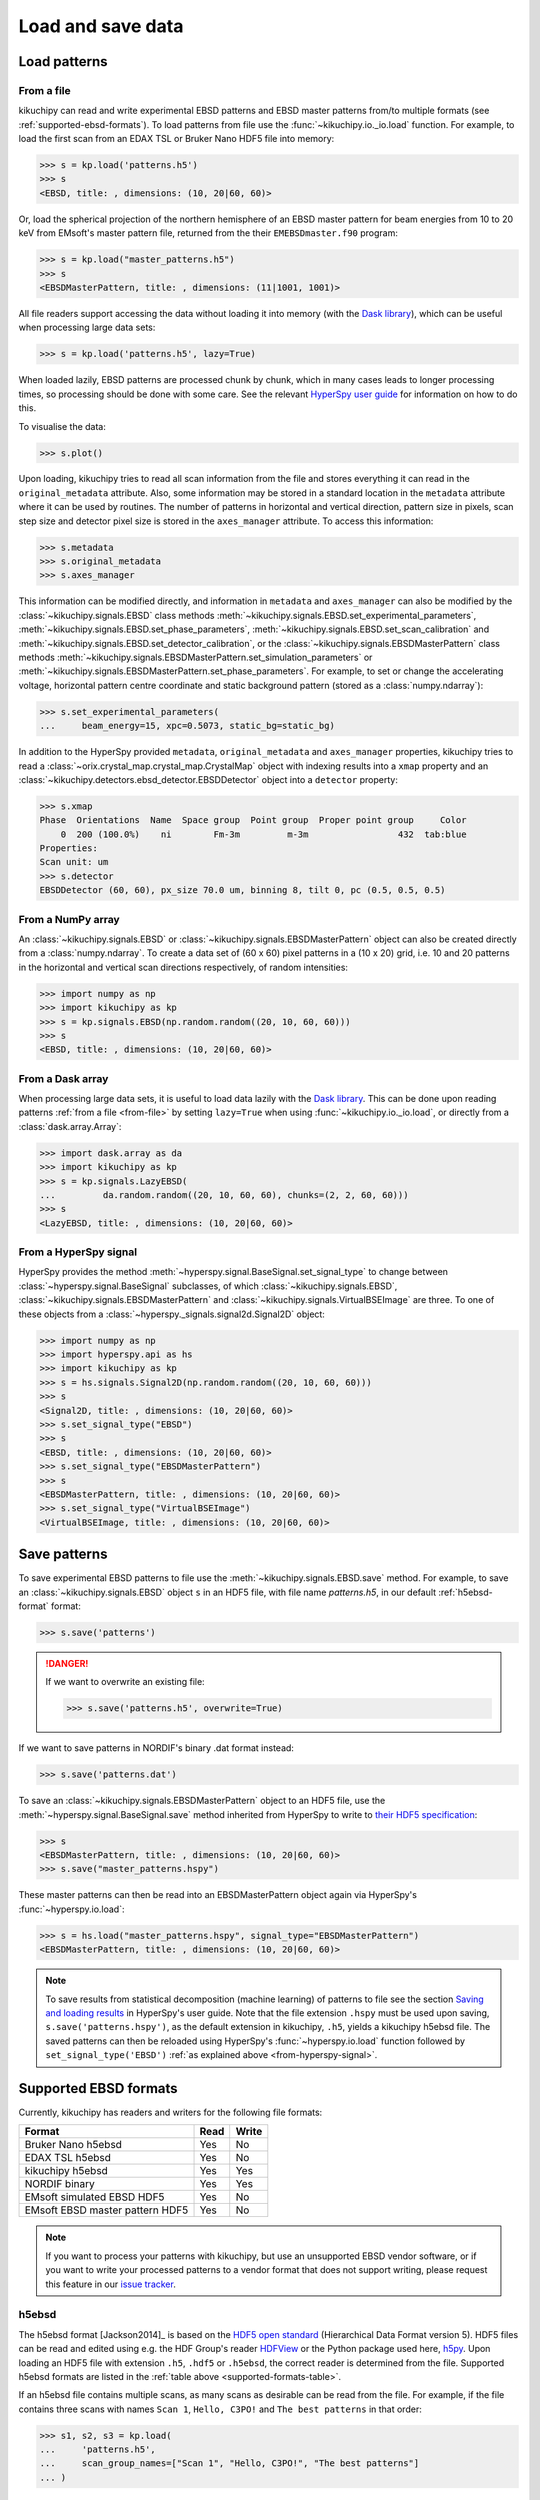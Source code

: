 ==================
Load and save data
==================

.. _load-patterns-from-file:

Load patterns
=============

.. _from-file:

From a file
-----------

kikuchipy can read and write experimental EBSD patterns and EBSD master patterns
from/to multiple formats (see :ref:`supported-ebsd-formats`). To load patterns
from file use the :func:`~kikuchipy.io._io.load` function. For example, to load
the first scan from an EDAX TSL or Bruker Nano HDF5 file into memory:

.. code-block::

    >>> s = kp.load('patterns.h5')
    >>> s
    <EBSD, title: , dimensions: (10, 20|60, 60)>

Or, load the spherical projection of the northern hemisphere of an EBSD master
pattern for beam energies from 10 to 20 keV from EMsoft's master pattern file,
returned from the their ``EMEBSDmaster.f90`` program:

.. code-block::

    >>> s = kp.load("master_patterns.h5")
    >>> s
    <EBSDMasterPattern, title: , dimensions: (11|1001, 1001)>

All file readers support accessing the data without loading it into memory (with
the `Dask library`_), which can be useful when processing large data sets:

.. _Dask library: https://docs.dask.org/en/latest/

.. code-block::

    >>> s = kp.load('patterns.h5', lazy=True)

When loaded lazily, EBSD patterns are processed chunk by chunk, which in many
cases leads to longer processing times, so processing should be done with some
care. See the relevant `HyperSpy user guide
<http://hyperspy.org/hyperspy-doc/current/user_guide/big_data.html>`_ for
information on how to do this.

To visualise the data:

.. code-block::

    >>> s.plot()

Upon loading, kikuchipy tries to read all scan information from the file and
stores everything it can read in the ``original_metadata`` attribute. Also, some
information may be stored in a standard location in the ``metadata`` attribute
where it can be used by routines. The number of patterns in horizontal and
vertical direction, pattern size in pixels, scan step size and detector pixel
size is stored in the ``axes_manager`` attribute. To access this information:

.. code-block::

    >>> s.metadata
    >>> s.original_metadata
    >>> s.axes_manager

This information can be modified directly, and information in ``metadata`` and
``axes_manager`` can also be modified by the
:class:`~kikuchipy.signals.EBSD` class methods
:meth:`~kikuchipy.signals.EBSD.set_experimental_parameters`,
:meth:`~kikuchipy.signals.EBSD.set_phase_parameters`,
:meth:`~kikuchipy.signals.EBSD.set_scan_calibration` and
:meth:`~kikuchipy.signals.EBSD.set_detector_calibration`, or
the :class:`~kikuchipy.signals.EBSDMasterPattern` class methods
:meth:`~kikuchipy.signals.EBSDMasterPattern.set_simulation_parameters` or
:meth:`~kikuchipy.signals.EBSDMasterPattern.set_phase_parameters`.
For example, to set or change the accelerating voltage, horizontal pattern
centre coordinate and static background pattern (stored as a
:class:`numpy.ndarray`):

.. code-block::

    >>> s.set_experimental_parameters(
    ...     beam_energy=15, xpc=0.5073, static_bg=static_bg)

In addition to the HyperSpy provided ``metadata``, ``original_metadata`` and
``axes_manager`` properties, kikuchipy tries to read a
:class:`~orix.crystal_map.crystal_map.CrystalMap` object with indexing results
into a ``xmap`` property and an
:class:`~kikuchipy.detectors.ebsd_detector.EBSDDetector` object into a
``detector`` property:

.. code-block::

    >>> s.xmap
    Phase  Orientations  Name  Space group  Point group  Proper point group     Color
        0  200 (100.0%)    ni        Fm-3m         m-3m                 432  tab:blue
    Properties:
    Scan unit: um
    >>> s.detector
    EBSDDetector (60, 60), px_size 70.0 um, binning 8, tilt 0, pc (0.5, 0.5, 0.5)

.. _from-numpy-array:

From a NumPy array
------------------

An :class:`~kikuchipy.signals.EBSD` or
:class:`~kikuchipy.signals.EBSDMasterPattern` object can
also be created directly from a :class:`numpy.ndarray`. To create a data set of
(60 x 60) pixel patterns in a (10 x 20) grid, i.e. 10 and 20 patterns in the
horizontal and vertical scan directions respectively, of random intensities:

.. code-block::

    >>> import numpy as np
    >>> import kikuchipy as kp
    >>> s = kp.signals.EBSD(np.random.random((20, 10, 60, 60)))
    >>> s
    <EBSD, title: , dimensions: (10, 20|60, 60)>

.. _from-dask-array:

From a Dask array
-----------------

When processing large data sets, it is useful to load data lazily with the
`Dask library`_. This can be done upon reading patterns :ref:`from a file
<from-file>` by setting ``lazy=True`` when using :func:`~kikuchipy.io._io.load`,
or directly from a :class:`dask.array.Array`:

.. code-block::

    >>> import dask.array as da
    >>> import kikuchipy as kp
    >>> s = kp.signals.LazyEBSD(
    ...         da.random.random((20, 10, 60, 60), chunks=(2, 2, 60, 60)))
    >>> s
    <LazyEBSD, title: , dimensions: (10, 20|60, 60)>

.. _from-hyperspy-signal:

From a HyperSpy signal
----------------------

HyperSpy provides the method
:meth:`~hyperspy.signal.BaseSignal.set_signal_type` to change between
:class:`~hyperspy.signal.BaseSignal` subclasses, of which
:class:`~kikuchipy.signals.EBSD`,
:class:`~kikuchipy.signals.EBSDMasterPattern` and
:class:`~kikuchipy.signals.VirtualBSEImage` are three. To one of these objects
from a :class:`~hyperspy._signals.signal2d.Signal2D` object:

.. code-block::

    >>> import numpy as np
    >>> import hyperspy.api as hs
    >>> import kikuchipy as kp
    >>> s = hs.signals.Signal2D(np.random.random((20, 10, 60, 60)))
    >>> s
    <Signal2D, title: , dimensions: (10, 20|60, 60)>
    >>> s.set_signal_type("EBSD")
    >>> s
    <EBSD, title: , dimensions: (10, 20|60, 60)>
    >>> s.set_signal_type("EBSDMasterPattern")
    >>> s
    <EBSDMasterPattern, title: , dimensions: (10, 20|60, 60)>
    >>> s.set_signal_type("VirtualBSEImage")
    <VirtualBSEImage, title: , dimensions: (10, 20|60, 60)>

.. _save-patterns:

Save patterns
=============

To save experimental EBSD patterns to file use the
:meth:`~kikuchipy.signals.EBSD.save` method. For example, to save an
:class:`~kikuchipy.signals.EBSD` object ``s`` in an HDF5 file, with file
name `patterns.h5`, in our default :ref:`h5ebsd-format` format:

.. code-block::

    >>> s.save('patterns')

.. danger::

    If we want to overwrite an existing file:

    .. code-block::

        >>> s.save('patterns.h5', overwrite=True)

If we want to save patterns in NORDIF's binary .dat format instead:

.. code-block::

    >>> s.save('patterns.dat')

To save an :class:`~kikuchipy.signals.EBSDMasterPattern` object to an HDF5 file,
use the :meth:`~hyperspy.signal.BaseSignal.save` method inherited from HyperSpy
to write to `their HDF5 specification
<http://hyperspy.org/hyperspy-doc/current/user_guide/io.html#hspy-hyperspy-s-hdf5-specification>`_:

.. code-block::

    >>> s
    <EBSDMasterPattern, title: , dimensions: (10, 20|60, 60)>
    >>> s.save("master_patterns.hspy")

These master patterns can then be read into an EBSDMasterPattern object again
via HyperSpy's :func:`~hyperspy.io.load`:

.. code-block::

    >>> s = hs.load("master_patterns.hspy", signal_type="EBSDMasterPattern")
    <EBSDMasterPattern, title: , dimensions: (10, 20|60, 60)>

.. note::

    To save results from statistical decomposition (machine learning) of
    patterns to file see the section `Saving and loading results
    <http://hyperspy.org/hyperspy-doc/current/user_guide/mva.html#saving-and-
    loading-results>`_ in HyperSpy's user guide. Note that the file extension
    ``.hspy`` must be used upon saving, ``s.save('patterns.hspy')``, as the
    default extension in kikuchipy, ``.h5``, yields a kikuchipy h5ebsd file. The
    saved patterns can then be reloaded using HyperSpy's
    :func:`~hyperspy.io.load` function followed by ``set_signal_type('EBSD')``
    :ref:`as explained above <from-hyperspy-signal>`.

.. _supported-ebsd-formats:

Supported EBSD formats
======================

Currently, kikuchipy has readers and writers for the following file formats:

.. _supported-formats-table:

.. table::

    +---------------------------------+------+-------+
    | Format                          | Read | Write |
    +=================================+======+=======+
    | Bruker Nano h5ebsd              | Yes  | No    |
    +---------------------------------+------+-------+
    | EDAX TSL h5ebsd                 | Yes  | No    |
    +---------------------------------+------+-------+
    | kikuchipy h5ebsd                | Yes  | Yes   |
    +---------------------------------+------+-------+
    | NORDIF binary                   | Yes  | Yes   |
    +---------------------------------+------+-------+
    | EMsoft simulated EBSD HDF5      | Yes  | No    |
    +---------------------------------+------+-------+
    | EMsoft EBSD master pattern HDF5 | Yes  | No    |
    +---------------------------------+------+-------+

.. note::

    If you want to process your patterns with kikuchipy, but use an unsupported
    EBSD vendor software, or if you want to write your processed patterns to a
    vendor format that does not support writing, please request this feature
    in our `issue tracker <https://github.com/kikuchipy/kikuchipy/issues>`_.

.. _h5ebsd-format:

h5ebsd
------

The h5ebsd format [Jackson2014]_ is based on the `HDF5 open standard
<http://www.hdfgroup.org/HDF5/>`_ (Hierarchical Data Format version 5). HDF5
files can be read and edited using e.g. the HDF Group's reader `HDFView
<https://www.hdfgroup.org/downloads/hdfview/>`_ or the Python package used here,
`h5py <http://docs.h5py.org/en/stable/>`_. Upon loading an HDF5 file with
extension ``.h5``, ``.hdf5`` or ``.h5ebsd``, the correct reader is determined
from the file. Supported h5ebsd formats are listed in the :ref:`table above
<supported-formats-table>`.

If an h5ebsd file contains multiple scans, as many scans as desirable can be
read from the file. For example, if the file contains three scans with names
``Scan 1``, ``Hello, C3PO!`` and ``The best patterns`` in that order:

.. code-block::

    >>> s1, s2, s3 = kp.load(
    ...     'patterns.h5',
    ...     scan_group_names=["Scan 1", "Hello, C3PO!", "The best patterns"]
    ... )

Here, the h5ebsd :func:`~kikuchipy.io.plugins.h5ebsd.file_reader` is called. If
only ``Hello, C3PO!`` is to be read, ``scan_group_names="Hello, C3PO!"`` can be
passed. The ``scan_group_names`` parameter is unnecessary if only ``Scan 1`` is
to be read since reading the first scan in the file is the default behaviour.

So far, only :ref:`saving patterns <save-patterns>` to kikuchipy's own h5ebsd
format is supported. It is possible to write a new scan with a scan name
``Scan x``, where ``x`` is a number, to an existing, but closed, h5ebsd file in
the kikuchipy format, e.g. one containing only ``Scan 1``, by passing:

.. code-block::

    >>> s.save('patterns.h5', add_scan=True, scan_number=2)

Here, the h5ebsd :func:`~kikuchipy.io.plugins.h5ebsd.file_writer` is called.

.. note::

    The ``xmap`` and ``detector`` EBSD class properties are so far not written
    to this file format.

.. _nordif-format:

NORDIF binary
-------------

Patterns acquired using NORDIF's acquisition software are stored in a binary
file usually named `Pattern.dat`. Scan information is stored in a separate text
file usually named `Setting.txt`, and both files usually reside in the same
directory. If this is the case, the patterns can be loaded by passing the file
name as the only parameter. If this is not the case, the setting file can be
passed upon loading:

.. code-block::

    >>> s = kp.load('Pattern.dat', setting_file='/somewhere/Setting_new.txt')

Here, the NORDIF :func:`~kikuchipy.io.plugins.nordif.file_reader` is called. If
the scan information, i.e. scan and pattern size, in the setting file is
incorrect or the setting file is not available, patterns can be loaded by
passing:

.. code-block::

    >>> s = kp.load('filename.dat', scan_size=(10, 20), pattern_size=(60, 60))

If a static background pattern named `Background acquisition.bmp` is stored in
the same directory as the pattern file, this is stored in ``metadata`` upon
loading.

Patterns can also be :ref:`saved to a NORDIF binary file <save-patterns>`, upon
which the NORDIF :func:`~kikuchipy.io.plugins.nordif.file_writer` is called.
Note, however, that so far no new setting file, background pattern, or
calibration patterns is created upon saving.

.. _emsoft-simulated-ebsd-hdf5:

EMsoft simulated EBSD HDF5
--------------------------

Dynamically simulated EBSD patterns returned by EMsoft's ``EMEBSD.f90`` program
as HDF5 files can be read into an :class:`~kikuchipy.signals.EBSD` object:

.. code-block::

    >>> s = kp.load("simulated_ebsd.h5")
    >>> s
    <EBSD, title: simulated_ebsd, dimensions: (29800|60, 60)>

Here, the EMsoft simulated EBSD
:func:`~kikuchipy.io.plugins.emsoft_ebsd.file_reader` is called,
which takes the optional argument `scan_size`. Passing ``scan_size=(149, 200)``
will reshape the pattern data shape from ``(29800, 60, 60)`` to
``(149, 200, 60, 60)``:

.. code-block::

    >>> s = kp.load("simulated_ebsd.h5", scan_size=(149, 200))
    >>> s
    <EBSD, title: simulated_ebsd, dimensions: (200, 149|60, 60)>

Simulated EBSD patterns can be written to the
:ref:`kikuchipy h5ebsd format <h5ebsd-format>`, the
:ref:`NORDIF binary format <nordif-format>` or to HDF5 files using HyperSpy's
HDF5 specification :ref:`as explained above <save-patterns>`.

.. _emsoft-ebsd-master-pattern-format:

EMsoft EBSD master pattern HDF5
-------------------------------

Master patterns returned by EMsoft's ``EMEBSDmaster.f90`` program as HDF5 files
can be read into an :class:`~kikuchipy.signals.EBSDMasterPattern` object:

.. code-block::

    >>> s = kp.load("master_patterns.h5")
    >>> s
    <EBSDMasterPattern, title: master_patterns, dimensions: (16|1001, 1001)>

Here, the EMsoft EBSD master pattern
:func:`~kikuchipy.io.plugins.emsoft_ebsd_master_pattern.file_reader` is called,
which takes the optional arguments ``projection``, ``hemisphere`` and
``energy_range``. The spherical projection is read by default. Passing
``projection="lambert"`` will read the square Lambert projection instead. The
northern hemisphere is read by default. Passing ``hemisphere="south"`` or
``hemisphere="both"`` will read the southern hemisphere projection or both,
respectively. Master patterns for all beam energies are read by default. Passing
``energy_range=(10, 20)`` will read the master patterns with beam energies from
10 to 20 keV.

.. code-block::

    >>> s = kp.load(
    ...     "master_patterns.h5",
    ...     projection="lambert",
    ...     hemisphere="both",
    ...     energy_range=(10, 20)
    ... )
    >>> s
    <EBSDMasterPattern, title: , dimensions: (2, 11|1001, 1001)>

Master patterns can be written to HDF5 files using HyperSpy's HDF5 specification
:ref:`as explained above <save-patterns>`.

See [Jackson2019]_ for a hands-on tutorial explaining how to simulate these
patterns with EMsoft, and [Callahan2013]_ for details of the underlying theory.

.. _from-kikuchipy-into-other-software:

From kikuchipy into other software
==================================

Patterns saved in the :ref:`h5ebsd format <h5ebsd-format>` can be read by the
dictionary indexing and related routines in
`EMsoft <http://vbff.materials.cmu.edu/EMsoft>`_ using the `EMEBSD` reader.
Those routines in EMsoft also have a `NORDIF` reader.

Patterns saved in the :ref:`h5ebsd format <h5ebsd-format>` can of course be read
in Python like any other HDF5 data set:

.. code-block::

    >>> import h5py
    >>> with h5py.File('/path/to/patterns.h5', mode='r') as f:
    ...     patterns = f['Scan 1/EBSD/Data/patterns'][()]

.. _load-save-virtual-images:

Load and save virtual BSE image
===============================

One or more virtual backscatter electron (BSE) images in a
:class:`~kikuchipy.signals.VirtualBSEImage` object can be read and written to
file using one of HyperSpy's many readers and writers. If they are only to be
used internally in HyperSpy, they can be written to and read back from
HyperSpy's HDF5 specification :ref:`as explained above for EBSD master patterns
<save-patterns>`.

If we want to write the images to image files, HyperSpy also provides a series
of image readers/writers, as explained in their `user guide
<http://hyperspy.org/hyperspy-doc/current/user_guide/io.html#images>`_. If we
wanted to write them as a stack of TIFF images:

.. code-block::

    >>> vbse
    <VirtualBSEImage, title: , dimensions: (5, 5|200, 149)>
    >>> vbse.rescale_intensity()  # Fill available data type range
    >>> vbse.unfold_navigation_shape()  # 1D navigation space required for TIFF
    >>> vbse
    <VirtualBSEImage, title: , dimensions: (25|200, 149)>
    >>> vbse.save("vbse.tif")  # Easilly read into e.g. ImageJ

We can also write them to e.g. ``png`` or ``bmp`` files with Matplotlib:

.. code-block::

    >>> import matplotlib.pyplot as plt
    >>> nav_size = vbse.axes_manager.navigation_size
    >>> _ = [
    ...     plt.imsave(
    ...         f"vbse{i}.png", vbse.inav[i].data) for i in range(nav_size))
    ... ]

Read the TIFF stack back into a VirtualBSEImage object:

.. code-block::

    >>> import hyperspy.api as hs
    >>> vbse = hs.load("vbse.tif", signal_type="VirtualBSEImage")
    >>> vbse
    <VirtualBSEImage, title: , dimensions: (25|200, 149)>
